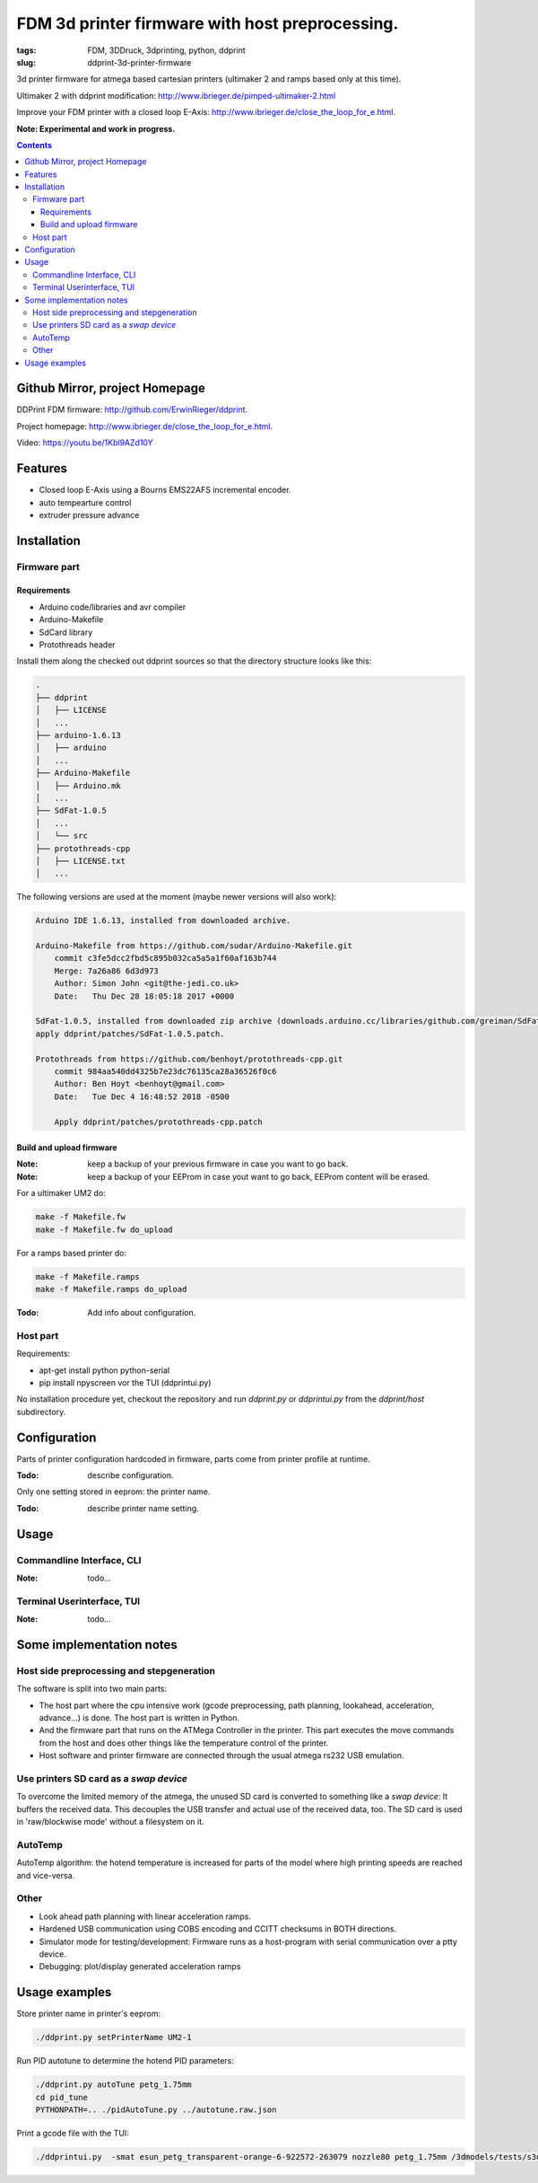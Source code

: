 
FDM 3d printer firmware with host preprocessing.
=================================================

:tags: FDM, 3DDruck, 3dprinting, python, ddprint
:slug: ddprint-3d-printer-firmware

3d printer firmware for atmega based cartesian printers (ultimaker 2 and ramps based only at this time).

Ultimaker 2 with ddprint modification: http://www.ibrieger.de/pimped-ultimaker-2.html

Improve your FDM printer with a closed loop E-Axis: http://www.ibrieger.de/close_the_loop_for_e.html.

**Note: Experimental and work in progress.**

.. contents::

Github Mirror, project Homepage
++++++++++++++++++++++++++++++++

DDPrint FDM firmware: `http://github.com/ErwinRieger/ddprint <http://github.com/ErwinRieger/ddprint>`_.

Project homepage: `http://www.ibrieger.de/close_the_loop_for_e.html <http://www.ibrieger.de/close_the_loop_for_e.html>`_.

Video: https://youtu.be/1Kbl9AZd10Y

Features
+++++++++++++

* Closed loop E-Axis using a Bourns EMS22AFS incremental encoder.
* auto tempearture control
* extruder pressure advance

Installation
+++++++++++++

Firmware part
-------------

Requirements
************

* Arduino code/libraries and avr compiler
* Arduino-Makefile
* SdCard library
* Protothreads header

Install them along the checked out ddprint sources so that the
directory structure looks like this:

.. code-block:: sh

    .
    ├── ddprint
    │   ├── LICENSE
    │   ...
    ├── arduino-1.6.13
    │   ├── arduino
    │   ...
    ├── Arduino-Makefile
    │   ├── Arduino.mk
    │   ...
    ├── SdFat-1.0.5
    │   ...
    │   └── src
    ├── protothreads-cpp
    │   ├── LICENSE.txt
    │   ...

The following versions are used at the moment (maybe newer versions will also work):

.. code-block:: sh

    Arduino IDE 1.6.13, installed from downloaded archive.

    Arduino-Makefile from https://github.com/sudar/Arduino-Makefile.git
        commit c3fe5dcc2fbd5c895b032ca5a5a1f60af163b744
        Merge: 7a26a86 6d3d973
        Author: Simon John <git@the-jedi.co.uk>
        Date:   Thu Dec 28 18:05:18 2017 +0000

    SdFat-1.0.5, installed from downloaded zip archive (downloads.arduino.cc/libraries/github.com/greiman/SdFat-1.0.5.zip),
    apply ddprint/patches/SdFat-1.0.5.patch.

    Protothreads from https://github.com/benhoyt/protothreads-cpp.git
        commit 984aa540dd4325b7e23dc76135ca28a36526f0c6
        Author: Ben Hoyt <benhoyt@gmail.com>
        Date:   Tue Dec 4 16:48:52 2018 -0500

        Apply ddprint/patches/protothreads-cpp.patch


Build and upload firmware
***************************

:Note: keep a backup of your previous firmware in case you want to go back.
:Note: keep a backup of your EEProm in case yout want to go back, EEProm content will be erased.

For a ultimaker UM2 do:

.. code-block:: sh

    make -f Makefile.fw
    make -f Makefile.fw do_upload

For a ramps based printer do:

.. code-block:: sh

    make -f Makefile.ramps
    make -f Makefile.ramps do_upload

:Todo: Add info about configuration.

Host part
-------------

Requirements:

* apt-get install python python-serial
* pip install npyscreen vor the TUI (ddprintui.py)

No installation procedure yet, checkout the repository and run *ddprint.py* or *ddprintui.py* from the
*ddprint/host* subdirectory.

Configuration
+++++++++++++

Parts of printer configuration hardcoded in firmware, parts come from printer profile at runtime.

:Todo: describe configuration.

Only one setting stored in eeprom: the printer name.

:Todo: describe printer name setting.

Usage
+++++++++++++

Commandline Interface, CLI
-----------------------------

:Note: todo...

Terminal Userinterface, TUI
-----------------------------

:Note: todo...

Some implementation notes
++++++++++++++++++++++++++++

Host side preprocessing and stepgeneration
----------------------------------------------

The software is split into two main parts:

* The host part where the cpu intensive work (gcode preprocessing, path planning, lookahead, acceleration, advance...) is done.
  The host part is written in Python.
* And the firmware part that runs on the ATMega Controller in the printer. This part executes the move commands from
  the host and does other things like the temperature control of the printer.
* Host software and printer firmware are connected through the usual atmega rs232 USB emulation.

Use printers SD card as a *swap device*
----------------------------------------------

To overcome the limited memory of the atmega, the unused SD card is converted to something like a *swap device*: It buffers the received data. This decouples the USB transfer
and actual use of the received data, too.
The SD card is used in 'raw/blockwise mode' without a filesystem on it.

AutoTemp
-----------

AutoTemp algorithm: the hotend temperature is increased for parts of the model where high printing speeds are reached and vice-versa.

Other 
------

* Look ahead path planning with linear acceleration ramps.
* Hardened USB communication using COBS encoding and CCITT checksums in BOTH directions.
* Simulator mode for testing/development: Firmware runs as a host-program with serial communication over a ptty device.
* Debugging: plot/display generated acceleration ramps



Usage examples
++++++++++++++++++++++++++++

Store printer name in printer's eeprom:

.. code-block:: sh

    ./ddprint.py setPrinterName UM2-1

Run PID autotune to determine the hotend PID parameters:

.. code-block:: sh

    ./ddprint.py autoTune petg_1.75mm
    cd pid_tune
    PYTHONPATH=.. ./pidAutoTune.py ../autotune.raw.json

Print a gcode file with the TUI:

.. code-block:: sh

    ./ddprintui.py  -smat esun_petg_transparent-orange-6-922572-263079 nozzle80 petg_1.75mm /3dmodels/tests/s3d/quader_10x20.gcode


